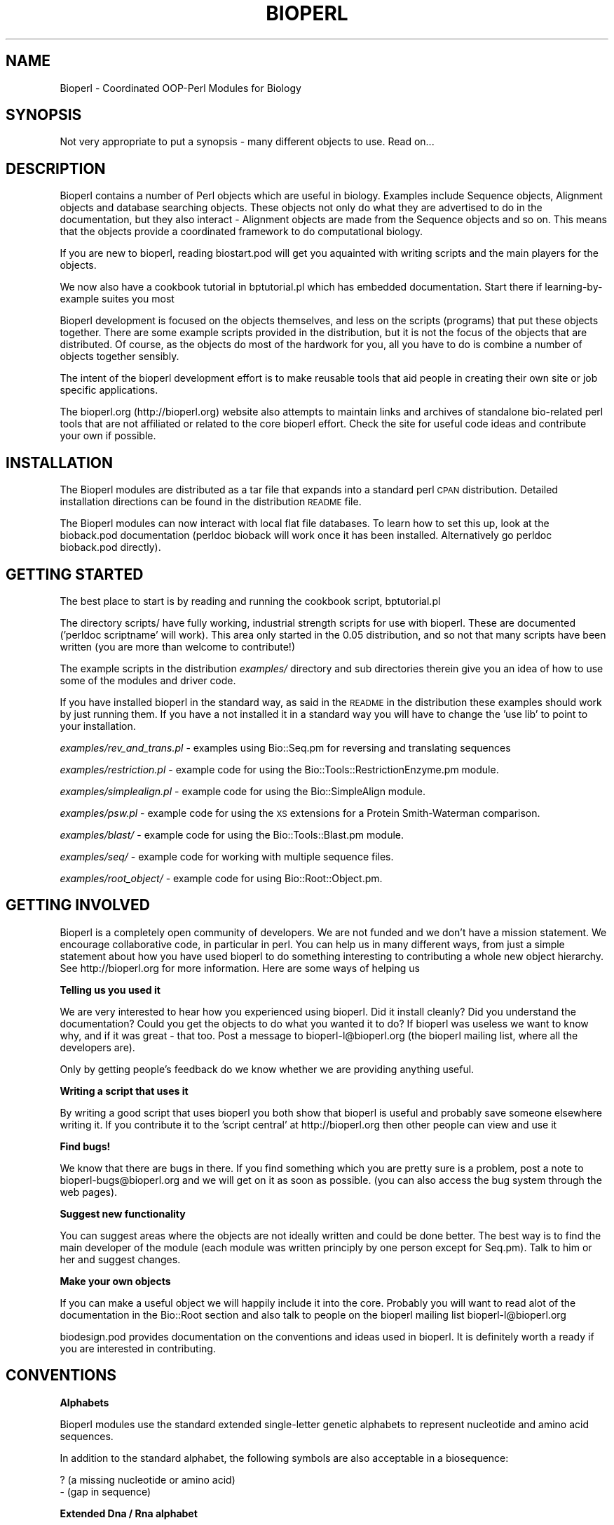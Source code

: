 .\" Automatically generated by Pod::Man version 1.02
.\" Wed Jun 27 13:30:56 2001
.\"
.\" Standard preamble:
.\" ======================================================================
.de Sh \" Subsection heading
.br
.if t .Sp
.ne 5
.PP
\fB\\$1\fR
.PP
..
.de Sp \" Vertical space (when we can't use .PP)
.if t .sp .5v
.if n .sp
..
.de Ip \" List item
.br
.ie \\n(.$>=3 .ne \\$3
.el .ne 3
.IP "\\$1" \\$2
..
.de Vb \" Begin verbatim text
.ft CW
.nf
.ne \\$1
..
.de Ve \" End verbatim text
.ft R

.fi
..
.\" Set up some character translations and predefined strings.  \*(-- will
.\" give an unbreakable dash, \*(PI will give pi, \*(L" will give a left
.\" double quote, and \*(R" will give a right double quote.  | will give a
.\" real vertical bar.  \*(C+ will give a nicer C++.  Capital omega is used
.\" to do unbreakable dashes and therefore won't be available.  \*(C` and
.\" \*(C' expand to `' in nroff, nothing in troff, for use with C<>
.tr \(*W-|\(bv\*(Tr
.ds C+ C\v'-.1v'\h'-1p'\s-2+\h'-1p'+\s0\v'.1v'\h'-1p'
.ie n \{\
.    ds -- \(*W-
.    ds PI pi
.    if (\n(.H=4u)&(1m=24u) .ds -- \(*W\h'-12u'\(*W\h'-12u'-\" diablo 10 pitch
.    if (\n(.H=4u)&(1m=20u) .ds -- \(*W\h'-12u'\(*W\h'-8u'-\"  diablo 12 pitch
.    ds L" ""
.    ds R" ""
.    ds C` `
.    ds C' '
'br\}
.el\{\
.    ds -- \|\(em\|
.    ds PI \(*p
.    ds L" ``
.    ds R" ''
'br\}
.\"
.\" If the F register is turned on, we'll generate index entries on stderr
.\" for titles (.TH), headers (.SH), subsections (.Sh), items (.Ip), and
.\" index entries marked with X<> in POD.  Of course, you'll have to process
.\" the output yourself in some meaningful fashion.
.if \nF \{\
.    de IX
.    tm Index:\\$1\t\\n%\t"\\$2"
.    .
.    nr % 0
.    rr F
.\}
.\"
.\" For nroff, turn off justification.  Always turn off hyphenation; it
.\" makes way too many mistakes in technical documents.
.hy 0
.if n .na
.\"
.\" Accent mark definitions (@(#)ms.acc 1.5 88/02/08 SMI; from UCB 4.2).
.\" Fear.  Run.  Save yourself.  No user-serviceable parts.
.bd B 3
.    \" fudge factors for nroff and troff
.if n \{\
.    ds #H 0
.    ds #V .8m
.    ds #F .3m
.    ds #[ \f1
.    ds #] \fP
.\}
.if t \{\
.    ds #H ((1u-(\\\\n(.fu%2u))*.13m)
.    ds #V .6m
.    ds #F 0
.    ds #[ \&
.    ds #] \&
.\}
.    \" simple accents for nroff and troff
.if n \{\
.    ds ' \&
.    ds ` \&
.    ds ^ \&
.    ds , \&
.    ds ~ ~
.    ds /
.\}
.if t \{\
.    ds ' \\k:\h'-(\\n(.wu*8/10-\*(#H)'\'\h"|\\n:u"
.    ds ` \\k:\h'-(\\n(.wu*8/10-\*(#H)'\`\h'|\\n:u'
.    ds ^ \\k:\h'-(\\n(.wu*10/11-\*(#H)'^\h'|\\n:u'
.    ds , \\k:\h'-(\\n(.wu*8/10)',\h'|\\n:u'
.    ds ~ \\k:\h'-(\\n(.wu-\*(#H-.1m)'~\h'|\\n:u'
.    ds / \\k:\h'-(\\n(.wu*8/10-\*(#H)'\z\(sl\h'|\\n:u'
.\}
.    \" troff and (daisy-wheel) nroff accents
.ds : \\k:\h'-(\\n(.wu*8/10-\*(#H+.1m+\*(#F)'\v'-\*(#V'\z.\h'.2m+\*(#F'.\h'|\\n:u'\v'\*(#V'
.ds 8 \h'\*(#H'\(*b\h'-\*(#H'
.ds o \\k:\h'-(\\n(.wu+\w'\(de'u-\*(#H)/2u'\v'-.3n'\*(#[\z\(de\v'.3n'\h'|\\n:u'\*(#]
.ds d- \h'\*(#H'\(pd\h'-\w'~'u'\v'-.25m'\f2\(hy\fP\v'.25m'\h'-\*(#H'
.ds D- D\\k:\h'-\w'D'u'\v'-.11m'\z\(hy\v'.11m'\h'|\\n:u'
.ds th \*(#[\v'.3m'\s+1I\s-1\v'-.3m'\h'-(\w'I'u*2/3)'\s-1o\s+1\*(#]
.ds Th \*(#[\s+2I\s-2\h'-\w'I'u*3/5'\v'-.3m'o\v'.3m'\*(#]
.ds ae a\h'-(\w'a'u*4/10)'e
.ds Ae A\h'-(\w'A'u*4/10)'E
.    \" corrections for vroff
.if v .ds ~ \\k:\h'-(\\n(.wu*9/10-\*(#H)'\s-2\u~\d\s+2\h'|\\n:u'
.if v .ds ^ \\k:\h'-(\\n(.wu*10/11-\*(#H)'\v'-.4m'^\v'.4m'\h'|\\n:u'
.    \" for low resolution devices (crt and lpr)
.if \n(.H>23 .if \n(.V>19 \
\{\
.    ds : e
.    ds 8 ss
.    ds o a
.    ds d- d\h'-1'\(ga
.    ds D- D\h'-1'\(hy
.    ds th \o'bp'
.    ds Th \o'LP'
.    ds ae ae
.    ds Ae AE
.\}
.rm #[ #] #H #V #F C
.\" ======================================================================
.\"
.IX Title "BIOPERL 1"
.TH BIOPERL 1 "perl v5.6.0" "2001-06-18" "User Contributed Perl Documentation"
.UC
.SH "NAME"
Bioperl \- Coordinated OOP-Perl Modules for Biology
.SH "SYNOPSIS"
.IX Header "SYNOPSIS"
Not very appropriate to put a synopsis  \- many
different objects to use. Read on...
.SH "DESCRIPTION"
.IX Header "DESCRIPTION"
Bioperl contains a number of Perl objects which are useful in biology.
Examples include Sequence objects, Alignment objects and database
searching objects. These objects not only do what they are advertised
to do in the documentation, but they also interact \- Alignment
objects are made from the Sequence objects and so on. This means that
the objects provide a coordinated framework to do computational
biology.
.PP
If you are new to bioperl, reading biostart.pod will get you aquainted
with writing scripts and the main players for the objects. 
.PP
We now also have a cookbook tutorial in bptutorial.pl which has
embedded documentation. Start there if learning-by-example suites you
most
.PP
Bioperl development is focused on the objects themselves, and less on the 
scripts (programs) that put these objects together. There are some example
scripts provided in the distribution, but it is not the focus of the
objects that are distributed. Of course, as the objects do most of the
hardwork for you, all you have to do is combine a number of objects
together sensibly.
.PP
The intent of the bioperl development effort is to make reusable tools
that aid people in creating their own site or job specific applications.
.PP
The bioperl.org (http://bioperl.org) website also attempts to maintain 
links and archives of standalone bio-related perl tools that are not
affiliated or related to the core bioperl effort. Check the site for
useful code ideas and contribute your own if possible.
.SH "INSTALLATION"
.IX Header "INSTALLATION"
The Bioperl modules are distributed as a tar file that expands into a
standard perl \s-1CPAN\s0 distribution.  Detailed installation directions 
can be found in the distribution \s-1README\s0 file.
.PP
The Bioperl modules can now interact with local flat file databases.
To learn how to set this up, look at the bioback.pod documentation
(perldoc bioback will work once it has been installed. Alternatively
go perldoc bioback.pod directly).
.SH "GETTING STARTED"
.IX Header "GETTING STARTED"
The best place to start is by reading and running the cookbook script,
bptutorial.pl
.PP
The directory scripts/ have fully working, industrial strength scripts
for use with bioperl. These are documented ('perldoc scriptname' will
work). This area only started in the 0.05 distribution, and so not
that many scripts have been written (you are more than welcome to
contribute!)
.PP
The example scripts in the distribution \fIexamples/\fR directory and sub
directories therein give you an idea of how to use some of the modules
and driver code.
.PP
If you have installed bioperl in the standard way, as said in the
\&\s-1README\s0 in the distribution these examples should work by just running
them. If you have a not installed it in a standard way you will
have to change the 'use lib' to point to your installation.
.PP
\&\fIexamples/rev_and_trans.pl\fR \- examples using Bio::Seq.pm for reversing and translating sequences
.PP
\&\fIexamples/restriction.pl\fR \- example code for using the Bio::Tools::RestrictionEnzyme.pm module.
.PP
\&\fIexamples/simplealign.pl\fR \- example code for using the Bio::SimpleAlign module.
.PP
\&\fIexamples/psw.pl\fR \- example code for using the \s-1XS\s0 extensions for a Protein Smith-Waterman comparison.
.PP
\&\fIexamples/blast/\fR \- example code for using the Bio::Tools::Blast.pm module.
.PP
\&\fIexamples/seq/\fR \- example code for working with multiple sequence files.
.PP
\&\fIexamples/root_object/\fR \- example code for using Bio::Root::Object.pm.
.SH "GETTING INVOLVED"
.IX Header "GETTING INVOLVED"
Bioperl is a completely open community of developers. We are not
funded and we don't have a mission statement. We encourage
collaborative code, in particular in perl. You can help us in many
different ways, from just a simple statement about how you have used
bioperl to do something interesting to contributing a whole new object
hierarchy. See http://bioperl.org for more information. Here are
some ways of helping us
.Sh "Telling us you used it"
.IX Subsection "Telling us you used it"
We are very interested to hear how you experienced using bioperl. Did
it install cleanly? Did you understand the documentation? Could you
get the objects to do what you wanted it to do? If bioperl was useless
we want to know why, and if it was great \- that too. Post a message to
bioperl-l@bioperl.org (the bioperl mailing list, where all the developers
are).
.PP
Only by getting people's feedback do we know whether we are providing
anything useful.
.Sh "Writing a script that uses it"
.IX Subsection "Writing a script that uses it"
By writing a good script that uses bioperl you both show that bioperl
is useful and probably save someone elsewhere writing it. If you
contribute it to the 'script central' at http://bioperl.org then other
people can view and use it
.Sh "Find bugs!"
.IX Subsection "Find bugs!"
We know that there are bugs in there. If you find something which you are
pretty sure is a problem, post a note to bioperl-bugs@bioperl.org and
we will get on it as soon as possible. (you can also access the bug
system through the web pages).
.Sh "Suggest new functionality"
.IX Subsection "Suggest new functionality"
You can suggest areas where the objects are not ideally written and
could be done better. The best way is to find the main developer
of the module (each module was written principly by one person
except for Seq.pm). Talk to him or her and suggest changes.
.Sh "Make your own objects"
.IX Subsection "Make your own objects"
If you can make a useful object we will happily include it into the
core. Probably you will want to read alot of the documentation 
in the Bio::Root section and also talk to people on the bioperl
mailing list bioperl-l@bioperl.org
.PP
biodesign.pod provides documentation on the conventions and ideas
used in bioperl. It is definitely worth a ready if you are interested
in contributing.
.SH "CONVENTIONS"
.IX Header "CONVENTIONS"
.Sh "Alphabets"
.IX Subsection "Alphabets"
Bioperl modules use the standard extended single-letter genetic
alphabets to represent nucleotide and amino acid sequences.
.PP
In addition to the standard alphabet, the following symbols
are also acceptable in a biosequence:
.PP
.Vb 2
\& ?  (a missing nucleotide or amino acid)
\& -  (gap in sequence)
.Ve
.Sh "Extended Dna / Rna alphabet"
.IX Subsection "Extended Dna / Rna alphabet"
.Vb 21
\& (includes symbols for nucleotide ambiguity)
\& ------------------------------------------
\& Symbol       Meaning      Nucleic Acid
\& ------------------------------------------
\&  A            A           Adenine
\&  C            C           Cytosine
\&  G            G           Guanine
\&  T            T           Thymine
\&  U            U           Uracil
\&  M          A or C  
\&  R          A or G   
\&  W          A or T    
\&  S          C or G     
\&  Y          C or T     
\&  K          G or T     
\&  V        A or C or G  
\&  H        A or C or T  
\&  D        A or G or T  
\&  B        C or G or T   
\&  X      G or A or T or C 
\&  N      G or A or T or C
.Ve
.Vb 2
\& IUPAC-IUB SYMBOLS FOR NUCLEOTIDE NOMENCLATURE:
\&   Cornish-Bowden (1985) Nucl. Acids Res. 13: 3021-3030.
.Ve
.Sh "Amino Acid alphabet"
.IX Subsection "Amino Acid alphabet"
.Vb 27
\& ------------------------------------------
\& Symbol           Meaning   
\& ------------------------------------------
\& A        Alanine
\& B        Aspartic Acid, Asparagine
\& C        Cystine
\& D        Aspartic Acid
\& E        Glutamic Acid
\& F        Phenylalanine
\& G        Glycine
\& H        Histidine
\& I        Isoleucine
\& K        Lysine
\& L        Leucine
\& M        Methionine
\& N        Asparagine
\& P        Proline
\& Q        Glutamine
\& R        Arginine
\& S        Serine
\& T        Threonine
\& V        Valine
\& W        Tryptophan
\& X        Unknown
\& Y        Tyrosine
\& Z        Glutamic Acid, Glutamine
\& *        Terminator
.Ve
.Vb 3
\& IUPAC-IUP AMINO ACID SYMBOLS:
\&   Biochem J. 1984 Apr 15; 219(2): 345-373
\&   Eur J Biochem. 1993 Apr 1; 213(1): 2
.Ve
.SH "ACKNOWLEDGEMENTS"
.IX Header "ACKNOWLEDGEMENTS"
Bioperl owes its early organizational support to its association with
the award-winning \s-1VSNS-BCD\s0 BioComputing Courses; some students of the
1996 course (Chris Dagdigian, Richard Resnick, Lew Gramer, Alessandro
Guffanti, and others) have contributed code and commentary. Georg
Fuellen, the \s-1VSNS-BCD\s0 chief organizer was one of the early driving forces
behind bioperl. Steven Brenner, who was an early adopter of Perl for
bioinformatics provided some of the early work on bioperl. Lincoln Stein
has long provided guidance and code.
.PP
Bioperl was then taken up by people developing code at the large
genome centres. In particular at Stanford, Steve Chervitz at the
Genome Sequencing Centre (St Louis) Ian Korf and at the Sanger Centre
(Cambridge \s-1UK\s0) Ewan Birney.  All of the C code \s-1XS\s0 extensions were
provided by Ewan Birney. Bioperl is used in anger at these sites,
indicating that is both useful and that it works.
.PP
Jason Staijch and Hilmar Lapp joined bioperl for the drive towards a
0.7 release over 2000 and the first part of 2001, which includes a
revised feature location model, richer feature objects (in particular
genes) and more and better tools. Peter Schatner and Lorenz Pollak
contributed serious chunks of code, being the AlignIO and bptutorial
scripts and the BPLite port to bioperl respectively. At this time
Bioperl was being used in absolute earnest by the Ensembl group which
shook out a number of problems in the code base. Additional
compatibility with the Sequence Workbench (bioperl-gui) (Mark
Wilkinson and David Block) and Biocorba (Jason Staijch, Brad Chapman
and Alan Robinson) and finally Game-XML (Brad Marshall) provided more
interoperability.
.PP
Current server hardware for bioperl.org (and other open-bio.org hosted
projects) was provided by Compaq Computer Corporation.  The donation 
was facilitated by both the Pharmaceutical Sales and High Performance 
Technical Computing (\s-1HPTC\s0) groups.
.PP
The bioperl servers reside in Cambridge, Massachusetts \s-1USA\s0 with
colocation facilities and internet bandwidth donated by Genetics
Institute. In particular Dr. Steven Howes, Kenny Grant & 
Rich DiNunno have made significant efforts on our behalf.
.SH "COPYRIGHT"
.IX Header "COPYRIGHT"
.Vb 4
\& Copyright (c) 1996-2000 Georg Fuellen, Richard Resnick, Steven E. Brenner,
\& Chris Dagdigian, Steve A. Chervitz, Ewan Birney, James Gilbert, Elia Stupka, 
\& and others. All Rights Reserved. This module is free software; 
\& you can redistribute it and/or modify it under the same terms as Perl itself.
.Ve
